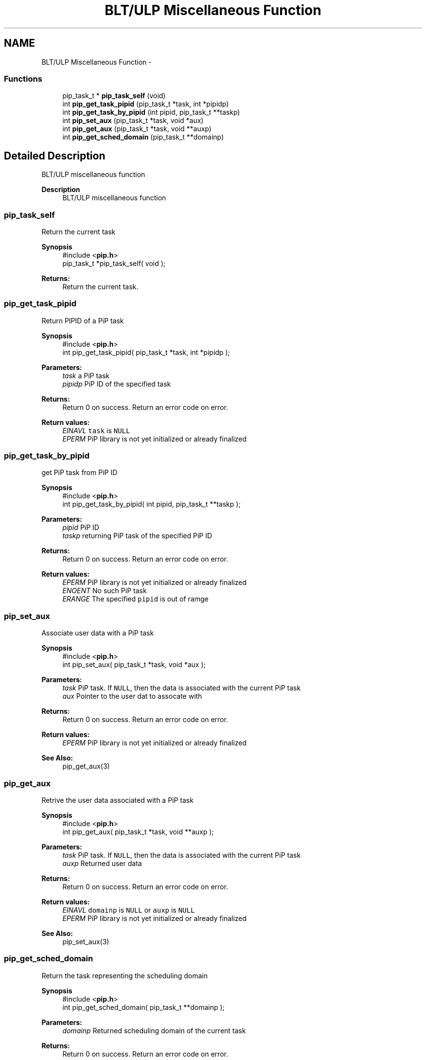 .TH "BLT/ULP Miscellaneous Function" 3 "Mon Jul 6 2020" "Process-in-Process" \" -*- nroff -*-
.ad l
.nh
.SH NAME
BLT/ULP Miscellaneous Function \- 
.SS "Functions"

.in +1c
.ti -1c
.RI "pip_task_t * \fBpip_task_self\fP (void)"
.br
.ti -1c
.RI "int \fBpip_get_task_pipid\fP (pip_task_t *task, int *pipidp)"
.br
.ti -1c
.RI "int \fBpip_get_task_by_pipid\fP (int pipid, pip_task_t **taskp)"
.br
.ti -1c
.RI "int \fBpip_set_aux\fP (pip_task_t *task, void *aux)"
.br
.ti -1c
.RI "int \fBpip_get_aux\fP (pip_task_t *task, void **auxp)"
.br
.ti -1c
.RI "int \fBpip_get_sched_domain\fP (pip_task_t **domainp)"
.br
.in -1c
.SH "Detailed Description"
.PP 
BLT/ULP miscellaneous function

.PP
\fBDescription\fP
.RS 4
BLT/ULP miscellaneous function 
.RE
.PP

.SS "pip_task_self"
Return the current task
.PP
\fBSynopsis\fP
.RS 4
#include <\fBpip\&.h\fP> 
.br
pip_task_t *pip_task_self( void );
.RE
.PP
\fBReturns:\fP
.RS 4
Return the current task\&. 
.RE
.PP

.SS "pip_get_task_pipid"
Return PIPID of a PiP task
.PP
\fBSynopsis\fP
.RS 4
#include <\fBpip\&.h\fP> 
.br
int pip_get_task_pipid( pip_task_t *task, int *pipidp );
.RE
.PP
\fBParameters:\fP
.RS 4
\fItask\fP a PiP task 
.br
\fIpipidp\fP PiP ID of the specified task
.RE
.PP
\fBReturns:\fP
.RS 4
Return 0 on success\&. Return an error code on error\&. 
.RE
.PP
\fBReturn values:\fP
.RS 4
\fIEINAVL\fP \fCtask\fP is \fCNULL\fP 
.br
\fIEPERM\fP PiP library is not yet initialized or already finalized 
.RE
.PP

.SS "pip_get_task_by_pipid"
get PiP task from PiP ID
.PP
\fBSynopsis\fP
.RS 4
#include <\fBpip\&.h\fP> 
.br
int pip_get_task_by_pipid( int pipid, pip_task_t **taskp );
.RE
.PP
\fBParameters:\fP
.RS 4
\fIpipid\fP PiP ID 
.br
\fItaskp\fP returning PiP task of the specified PiP ID
.RE
.PP
\fBReturns:\fP
.RS 4
Return 0 on success\&. Return an error code on error\&. 
.RE
.PP
\fBReturn values:\fP
.RS 4
\fIEPERM\fP PiP library is not yet initialized or already finalized 
.br
\fIENOENT\fP No such PiP task 
.br
\fIERANGE\fP The specified \fCpipid\fP is out of ramge 
.RE
.PP

.SS "pip_set_aux"
Associate user data with a PiP task
.PP
\fBSynopsis\fP
.RS 4
#include <\fBpip\&.h\fP> 
.br
int pip_set_aux( pip_task_t *task, void *aux );
.RE
.PP
\fBParameters:\fP
.RS 4
\fItask\fP PiP task\&. If \fCNULL\fP, then the data is associated with the current PiP task 
.br
\fIaux\fP Pointer to the user dat to assocate with
.RE
.PP
\fBReturns:\fP
.RS 4
Return 0 on success\&. Return an error code on error\&. 
.RE
.PP
\fBReturn values:\fP
.RS 4
\fIEPERM\fP PiP library is not yet initialized or already finalized
.RE
.PP
\fBSee Also:\fP
.RS 4
pip_get_aux(3) 
.RE
.PP

.SS "pip_get_aux"
Retrive the user data associated with a PiP task
.PP
\fBSynopsis\fP
.RS 4
#include <\fBpip\&.h\fP> 
.br
int pip_get_aux( pip_task_t *task, void **auxp );
.RE
.PP
\fBParameters:\fP
.RS 4
\fItask\fP PiP task\&. If \fCNULL\fP, then the data is associated with the current PiP task 
.br
\fIauxp\fP Returned user data
.RE
.PP
\fBReturns:\fP
.RS 4
Return 0 on success\&. Return an error code on error\&. 
.RE
.PP
\fBReturn values:\fP
.RS 4
\fIEINAVL\fP \fCdomainp\fP is \fCNULL\fP or \fCauxp\fP is \fCNULL\fP 
.br
\fIEPERM\fP PiP library is not yet initialized or already finalized
.RE
.PP
\fBSee Also:\fP
.RS 4
pip_set_aux(3) 
.RE
.PP

.SS "pip_get_sched_domain"
Return the task representing the scheduling domain
.PP
\fBSynopsis\fP
.RS 4
#include <\fBpip\&.h\fP> 
.br
int pip_get_sched_domain( pip_task_t **domainp );
.RE
.PP
\fBParameters:\fP
.RS 4
\fIdomainp\fP Returned scheduling domain of the current task
.RE
.PP
\fBReturns:\fP
.RS 4
Return 0 on success\&. Return an error code on error\&. 
.RE
.PP
\fBReturn values:\fP
.RS 4
\fIEPERM\fP PiP library is not yet initialized or already finalized 
.RE
.PP

.SH "Author"
.PP 
Generated automatically by Doxygen for Process-in-Process from the source code\&.

